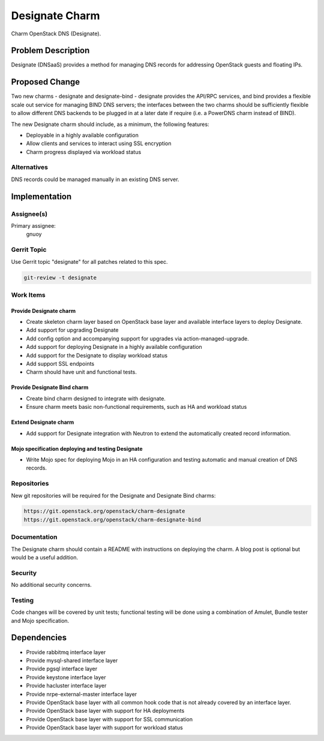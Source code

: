 ..
  Copyright 2016, Canonical UK

  This work is licensed under a Creative Commons Attribution 3.0
  Unported License.
  http://creativecommons.org/licenses/by/3.0/legalcode

..
  This template should be in ReSTructured text. Please do not delete
  any of the sections in this template.  If you have nothing to say
  for a whole section, just write: "None". For help with syntax, see
  http://sphinx-doc.org/rest.html To test out your formatting, see
  http://www.tele3.cz/jbar/rest/rest.html

===============
Designate Charm
===============

Charm OpenStack DNS (Designate).

Problem Description
===================

Designate (DNSaaS) provides a method for managing DNS records for addressing
OpenStack guests and floating IPs.

Proposed Change
===============

Two new charms - designate and designate-bind - designate provides the API/RPC
services, and bind provides a flexible scale out service for managing BIND DNS
servers; the interfaces between the two charms should be sufficiently flexible
to allow different DNS backends to be plugged in at a later date if require
(i.e. a PowerDNS charm instead of BIND).

The new Designate charm should include, as a minimum, the following features:

- Deployable in a highly available configuration
- Allow clients and services to interact using SSL encryption
- Charm progress displayed via workload status

Alternatives
------------

DNS records could be managed manually in an existing DNS server.

Implementation
==============

Assignee(s)
-----------

Primary assignee:
  gnuoy

Gerrit Topic
------------

Use Gerrit topic "designate" for all patches related to this spec.

.. code-block:: bash

    git-review -t designate

Work Items
----------

Provide Designate charm
+++++++++++++++++++++++

- Create skeleton charm layer based on OpenStack base layer and available
  interface layers to deploy Designate.
- Add support for upgrading Designate
- Add config option and accompanying support for upgrades via
  action-managed-upgrade.
- Add support for deploying Designate in a highly available configuration
- Add support for the Designate to display workload status
- Add support SSL endpoints
- Charm should have unit and functional tests.

Provide Designate Bind charm
++++++++++++++++++++++++++++

- Create bind charm designed to integrate with designate.
- Ensure charm meets basic non-functional requirements, such as HA and workload
  status

Extend Designate charm
++++++++++++++++++++++

- Add support for Designate integration with Neutron to extend the
  automatically created record information.

Mojo specification deploying and testing Designate
++++++++++++++++++++++++++++++++++++++++++++++++++

- Write Mojo spec for deploying Mojo in an HA configuration and testing
  automatic and manual creation of DNS records.

Repositories
------------

New git repositories will be required for the Designate and
Designate Bind charms:

.. code-block:: bash

    https://git.openstack.org/openstack/charm-designate
    https://git.openstack.org/openstack/charm-designate-bind

Documentation
-------------

The Designate charm should contain a README with instructions on deploying the
charm. A blog post is optional but would be a useful addition.

Security
--------

No additional security concerns.

Testing
-------

Code changes will be covered by unit tests; functional testing will be done
using a combination of Amulet, Bundle tester and Mojo specification.

Dependencies
============

- Provide rabbitmq interface layer
- Provide mysql-shared interface layer
- Provide pgsql interface layer
- Provide keystone interface layer
- Provide hacluster interface layer
- Provide nrpe-external-master interface layer
- Provide OpenStack base layer with all common hook code that is not already
  covered by an interface layer.
- Provide OpenStack base layer with support for HA deployments
- Provide OpenStack base layer with support for SSL communication
- Provide OpenStack base layer with support for workload status
